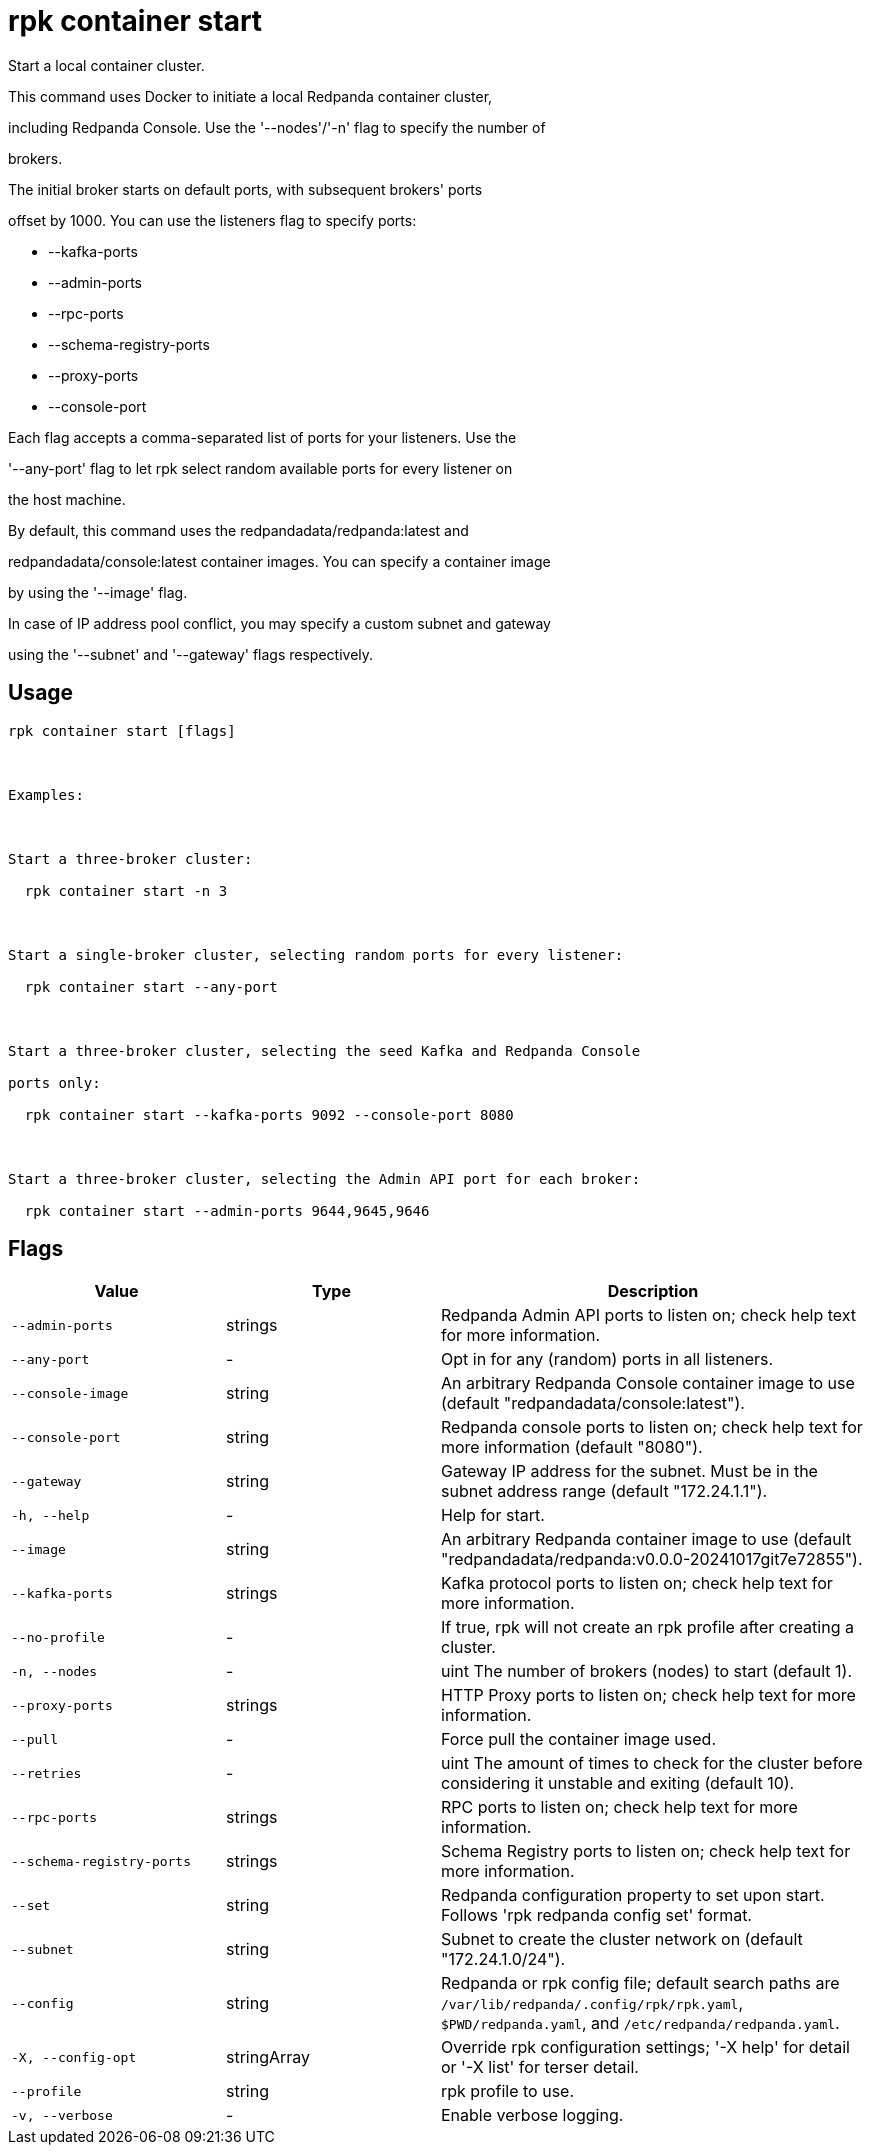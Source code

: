 = rpk container start
:description: rpk container start

Start a local container cluster.

This command uses Docker to initiate a local Redpanda container cluster,
including Redpanda Console. Use the '--nodes'/'-n' flag to specify the number of
brokers.

The initial broker starts on default ports, with subsequent brokers' ports
offset by 1000. You can use the listeners flag to specify ports:

  * --kafka-ports
  * --admin-ports
  * --rpc-ports
  * --schema-registry-ports
  * --proxy-ports
  * --console-port

Each flag accepts a comma-separated list of ports for your listeners. Use the
'--any-port' flag to let rpk select random available ports for every listener on
the host machine.

By default, this command uses the redpandadata/redpanda:latest and 
redpandadata/console:latest container images. You can specify a container image 
by using the '--image' flag.

In case of IP address pool conflict, you may specify a custom subnet and gateway
using the '--subnet' and '--gateway' flags respectively.

== Usage

[,bash]
----
rpk container start [flags]

Examples:

Start a three-broker cluster:
  rpk container start -n 3

Start a single-broker cluster, selecting random ports for every listener:
  rpk container start --any-port

Start a three-broker cluster, selecting the seed Kafka and Redpanda Console 
ports only:
  rpk container start --kafka-ports 9092 --console-port 8080

Start a three-broker cluster, selecting the Admin API port for each broker:
  rpk container start --admin-ports 9644,9645,9646
----

== Flags

[cols="1m,1a,2a"]
|===
|*Value* |*Type* |*Description*

|--admin-ports |strings |Redpanda Admin API ports to listen on; check help text for more information.

|--any-port |- |Opt in for any (random) ports in all listeners.

|--console-image |string |An arbitrary Redpanda Console container image to use (default "redpandadata/console:latest").

|--console-port |string |Redpanda console ports to listen on; check help text for more information (default "8080").

|--gateway |string |Gateway IP address for the subnet. Must be in the subnet address range (default "172.24.1.1").

|-h, --help |- |Help for start.

|--image |string |An arbitrary Redpanda container image to use (default "redpandadata/redpanda:v0.0.0-20241017git7e72855").

|--kafka-ports |strings |Kafka protocol ports to listen on; check help text for more information.

|--no-profile |- |If true, rpk will not create an rpk profile after creating a cluster.

|-n, --nodes |- |uint                      The number of brokers (nodes) to start (default 1).

|--proxy-ports |strings |HTTP Proxy ports to listen on; check help text for more information.

|--pull |- |Force pull the container image used.

|--retries |- |uint                    The amount of times to check for the cluster before considering it unstable and exiting (default 10).

|--rpc-ports |strings |RPC ports to listen on; check help text for more information.

|--schema-registry-ports |strings |Schema Registry ports to listen on; check help text for more information.

|--set |string |Redpanda configuration property to set upon start. Follows 'rpk redpanda config set' format.

|--subnet |string |Subnet to create the cluster network on (default "172.24.1.0/24").

|--config |string |Redpanda or rpk config file; default search paths are `/var/lib/redpanda/.config/rpk/rpk.yaml`, `$PWD/redpanda.yaml`, and `/etc/redpanda/redpanda.yaml`.

|-X, --config-opt |stringArray |Override rpk configuration settings; '-X help' for detail or '-X list' for terser detail.

|--profile |string |rpk profile to use.

|-v, --verbose |- |Enable verbose logging.
|===